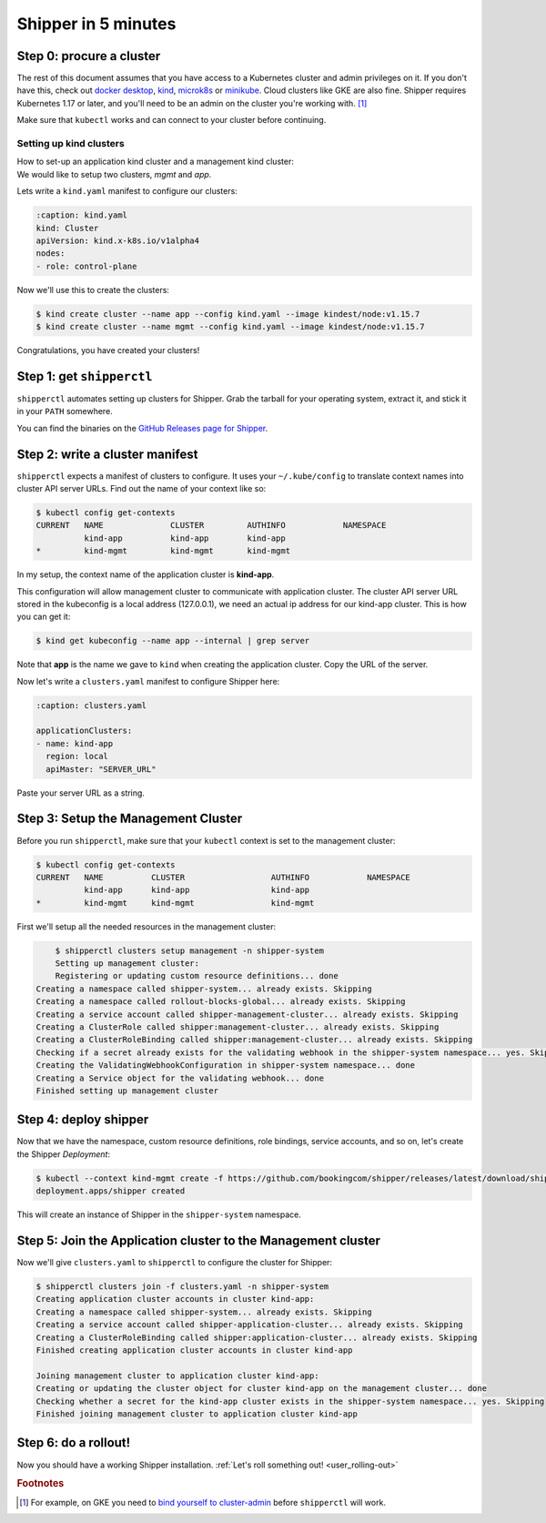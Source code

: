 .. _start:

####################
Shipper in 5 minutes
####################

*************************
Step 0: procure a cluster
*************************

The rest of this document assumes that you have access to a Kubernetes cluster
and admin privileges on it. If you don't have this, check out `docker desktop <https://www.docker.com/products/docker-desktop>`_,
`kind <https://kind.sigs.k8s.io/docs/user/quick-start>`_, `microk8s
<https://microk8s.io/>`_ or `minikube
<https://github.com/kubernetes/minikube>`_. Cloud clusters like GKE are also
fine. Shipper requires Kubernetes 1.17 or later, and you'll need to be an admin
on the cluster you're working with. [#f1]_

Make sure that ``kubectl`` works and can connect to your cluster before
continuing.

------------------------
Setting up kind clusters
------------------------

| How to set-up an application kind cluster and a management kind cluster:
| We would like to setup two clusters, *mgmt* and *app*.
Lets write a ``kind.yaml`` manifest to configure our clusters:

.. code-block:: yaml

    :caption: kind.yaml
    kind: Cluster
    apiVersion: kind.x-k8s.io/v1alpha4
    nodes:
    - role: control-plane
    
Now we'll use this to create the clusters:

.. code-block:: shell

    $ kind create cluster --name app --config kind.yaml --image kindest/node:v1.15.7
    $ kind create cluster --name mgmt --config kind.yaml --image kindest/node:v1.15.7
    
Congratulations, you have created your clusters!

**************************
Step 1: get ``shipperctl``
**************************

``shipperctl`` automates setting up clusters for Shipper. Grab the tarball for
your operating system, extract it, and stick it in your ``PATH`` somewhere.

You can find the binaries on the `GitHub Releases page for
Shipper <https://github.com/bookingcom/shipper/releases>`_.

********************************
Step 2: write a cluster manifest
********************************

``shipperctl`` expects a manifest of clusters to configure. It uses your
``~/.kube/config`` to translate context names into cluster API server URLs.
Find out the name of your context like so:

.. code-block:: shell

    $ kubectl config get-contexts
    CURRENT   NAME              CLUSTER         AUTHINFO            NAMESPACE
              kind-app          kind-app        kind-app
    *         kind-mgmt         kind-mgmt       kind-mgmt

In my setup, the context name of the application cluster is **kind-app**.

This configuration will allow management cluster to communicate with application cluster.
The cluster API server URL stored in the kubeconfig is a local address (127.0.0.1),
we need an actual ip address for our kind-app cluster. This is how you can get it:

.. code-block:: shell

    $ kind get kubeconfig --name app --internal | grep server

Note that **app** is the name we gave to ``kind`` when creating the application cluster.
Copy the URL of the server.

Now let's write a ``clusters.yaml`` manifest to configure Shipper here:

.. code-block:: yaml

    :caption: clusters.yaml

    applicationClusters:
    - name: kind-app
      region: local
      apiMaster: "SERVER_URL"

Paste your server URL as a string.

**************************
Step 3: Setup the Management Cluster
**************************

Before you run ``shipperctl``, make sure that your ``kubectl`` context
is set to the management cluster:

.. code-block:: shell

    $ kubectl config get-contexts
    CURRENT   NAME          CLUSTER                  AUTHINFO            NAMESPACE
              kind-app      kind-app                 kind-app
    *         kind-mgmt     kind-mgmt                kind-mgmt


First we'll setup all the needed resources in the management cluster:

.. code-block:: shell

	$ shipperctl clusters setup management -n shipper-system
	Setting up management cluster:
	Registering or updating custom resource definitions... done
    Creating a namespace called shipper-system... already exists. Skipping
    Creating a namespace called rollout-blocks-global... already exists. Skipping
    Creating a service account called shipper-management-cluster... already exists. Skipping
    Creating a ClusterRole called shipper:management-cluster... already exists. Skipping
    Creating a ClusterRoleBinding called shipper:management-cluster... already exists. Skipping
    Checking if a secret already exists for the validating webhook in the shipper-system namespace... yes. Skipping
    Creating the ValidatingWebhookConfiguration in shipper-system namespace... done
    Creating a Service object for the validating webhook... done
    Finished setting up management cluster

.. _deploy-shipper:
**********************
Step 4: deploy shipper
**********************

Now that we have the namespace, custom resource definitions, role bindings,
service accounts, and so on, let's create the Shipper *Deployment*:

.. code-block:: shell

    $ kubectl --context kind-mgmt create -f https://github.com/bookingcom/shipper/releases/latest/download/shipper.deployment.yaml
    deployment.apps/shipper created

This will create an instance of Shipper in the ``shipper-system`` namespace.

.. join-clusters:
**********************
Step 5: Join the Application cluster to the Management cluster
**********************

Now we'll give ``clusters.yaml`` to ``shipperctl`` to configure the cluster for
Shipper:

.. code-block:: shell

    $ shipperctl clusters join -f clusters.yaml -n shipper-system
    Creating application cluster accounts in cluster kind-app:
    Creating a namespace called shipper-system... already exists. Skipping
    Creating a service account called shipper-application-cluster... already exists. Skipping
    Creating a ClusterRoleBinding called shipper:application-cluster... already exists. Skipping
    Finished creating application cluster accounts in cluster kind-app

    Joining management cluster to application cluster kind-app:
    Creating or updating the cluster object for cluster kind-app on the management cluster... done
    Checking whether a secret for the kind-app cluster exists in the shipper-system namespace... yes. Skipping
    Finished joining management cluster to application cluster kind-app

*********************
Step 6: do a rollout!
*********************

Now you should have a working Shipper installation. :ref:`Let's roll something out! <user_rolling-out>`

.. rubric:: Footnotes

.. [#f1] For example, on GKE you need to `bind yourself to cluster-admin <https://stackoverflow.com/a/52972588>`_ before ``shipperctl`` will work.
